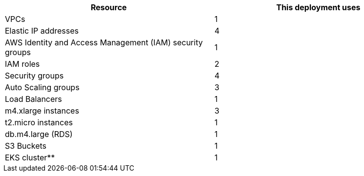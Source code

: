 // Replace the <n> in each row to specify the number of resources used in this deployment. Remove the rows for resources that aren’t used.
|===
|Resource |This deployment uses

// Space needed to maintain table headers
|VPCs |1
|Elastic IP addresses |4
|AWS Identity and Access Management (IAM) security groups |1
|IAM roles |2
|Security groups |4
|Auto Scaling groups |3
|Load Balancers |1
|m4.xlarge instances |3
|t2.micro instances |1
|db.m4.large (RDS) |1
|S3 Buckets |1
|EKS cluster** |1
|===